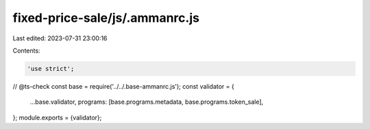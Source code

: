 fixed-price-sale/js/.ammanrc.js
===============================

Last edited: 2023-07-31 23:00:16

Contents:

.. code-block:: js

    'use strict';
// @ts-check
const base = require('../../.base-ammanrc.js');
const validator = {
    ...base.validator,
    programs: [base.programs.metadata, base.programs.token_sale],
};
module.exports = {validator};



